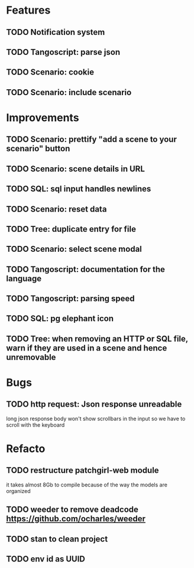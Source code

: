 # create todo M-S Enter
# todo toggle C-c C-t
# schedule a todo C-c C-s
# S-tab toggle hierarchy
# org-todo-list -> to show all todos
# org-agenda
# org-archive-subtree

* Features

** TODO Notification system
** TODO Tangoscript: parse json
** TODO Scenario: cookie
** TODO Scenario: include scenario


* Improvements


** TODO Scenario: prettify "add a scene to your scenario" button
   SCHEDULED: <2020-08-27 jeu.>
** TODO Scenario: scene details in URL
   SCHEDULED: <2020-08-27 jeu.>
** TODO SQL: sql input handles newlines
   SCHEDULED: <2020-08-27 jeu.>
** TODO Scenario: reset data
   SCHEDULED: <2020-08-27 jeu.>
** TODO Tree: duplicate entry for file
** TODO Scenario: select scene modal
** TODO Tangoscript: documentation for the language
** TODO Tangoscript: parsing speed
** TODO SQL: pg elephant icon
** TODO Tree: when removing an HTTP or SQL file, warn if they are used in a scene and hence unremovable


* Bugs


** TODO http request: Json response unreadable
long json response body won't show scrollbars in the input so we have to scroll with the keyboard


* Refacto


** TODO restructure patchgirl-web module
it takes almost 8Gb to compile because of the way the models are organized

** TODO weeder to remove deadcode https://github.com/ocharles/weeder
** TODO stan to clean project
** TODO env id as UUID
